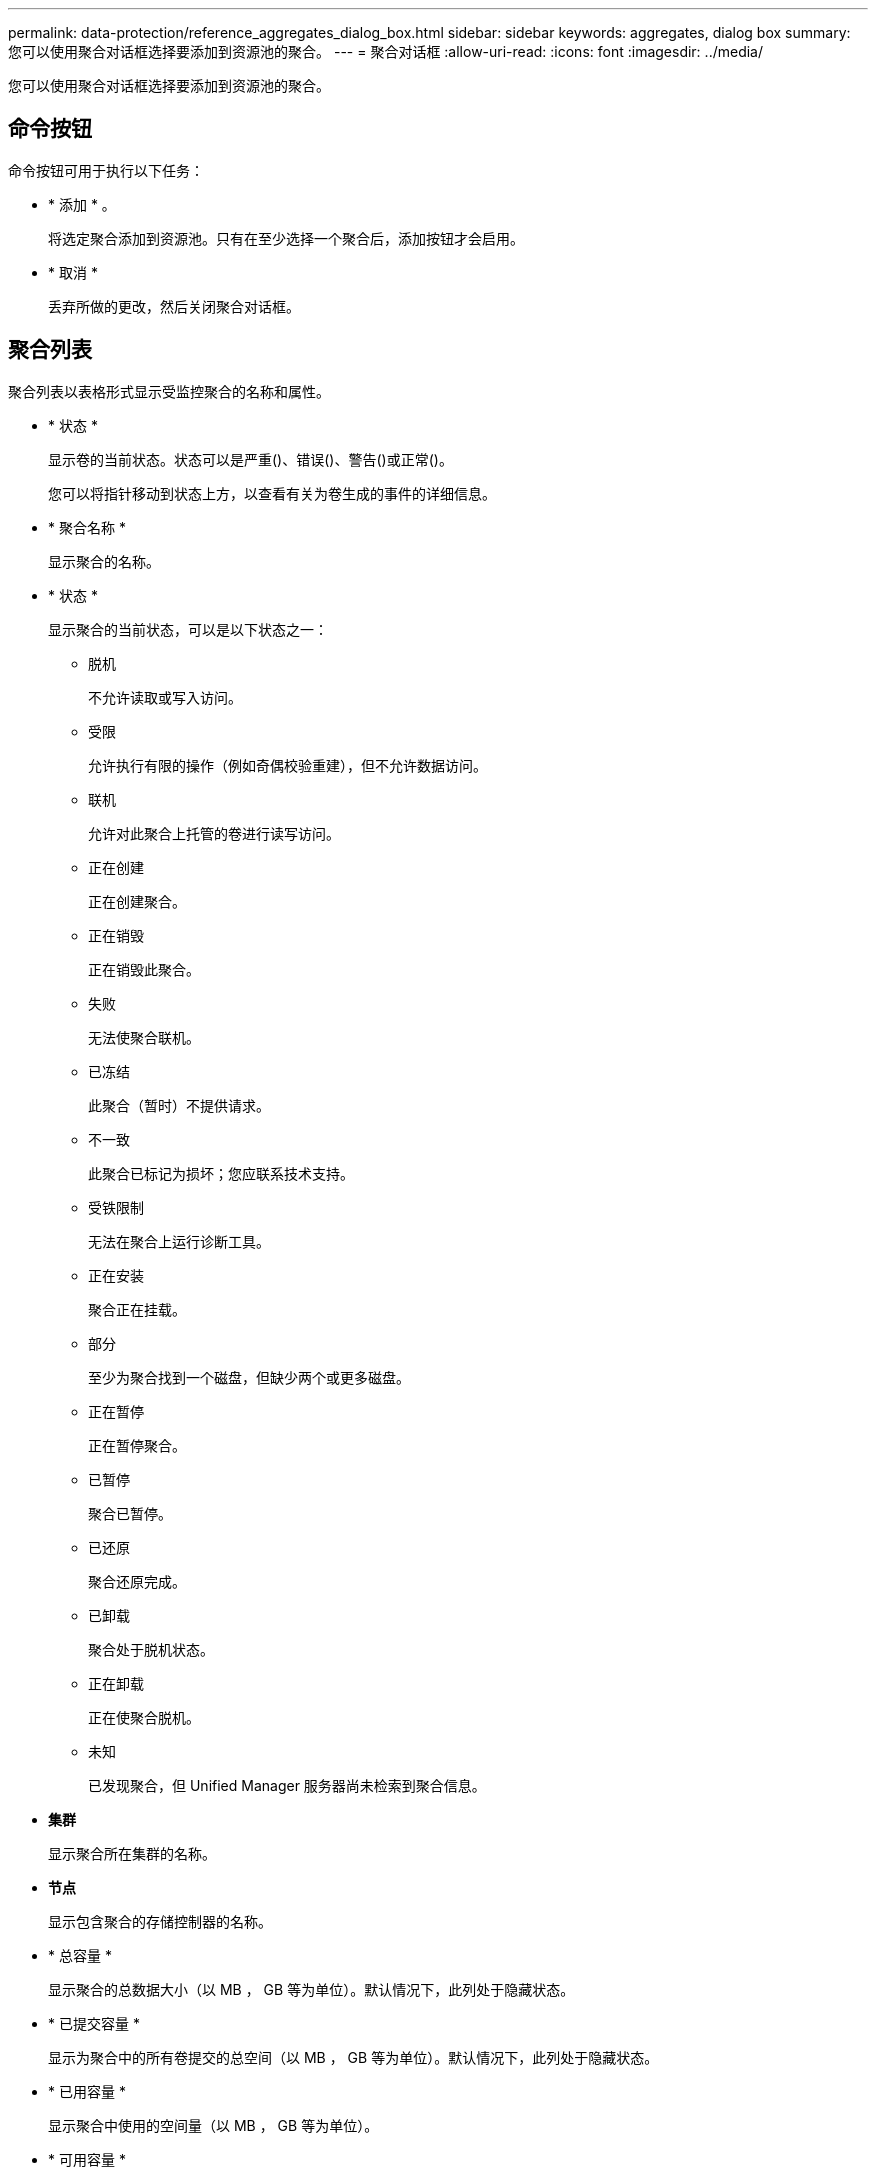 ---
permalink: data-protection/reference_aggregates_dialog_box.html 
sidebar: sidebar 
keywords: aggregates, dialog box 
summary: 您可以使用聚合对话框选择要添加到资源池的聚合。 
---
= 聚合对话框
:allow-uri-read: 
:icons: font
:imagesdir: ../media/


[role="lead"]
您可以使用聚合对话框选择要添加到资源池的聚合。



== 命令按钮

命令按钮可用于执行以下任务：

* * 添加 * 。
+
将选定聚合添加到资源池。只有在至少选择一个聚合后，添加按钮才会启用。

* * 取消 *
+
丢弃所做的更改，然后关闭聚合对话框。





== 聚合列表

聚合列表以表格形式显示受监控聚合的名称和属性。

* * 状态 *
+
显示卷的当前状态。状态可以是严重image:../media/sev_critical_um60.png[""]()、错误()、image:../media/sev_error_um60.png[""]警告()或正常image:../media/sev_normal_um60.png[""]()image:../media/sev_warning_um60.png[""]。

+
您可以将指针移动到状态上方，以查看有关为卷生成的事件的详细信息。

* * 聚合名称 *
+
显示聚合的名称。

* * 状态 *
+
显示聚合的当前状态，可以是以下状态之一：

+
** 脱机
+
不允许读取或写入访问。

** 受限
+
允许执行有限的操作（例如奇偶校验重建），但不允许数据访问。

** 联机
+
允许对此聚合上托管的卷进行读写访问。

** 正在创建
+
正在创建聚合。

** 正在销毁
+
正在销毁此聚合。

** 失败
+
无法使聚合联机。

** 已冻结
+
此聚合（暂时）不提供请求。

** 不一致
+
此聚合已标记为损坏；您应联系技术支持。

** 受铁限制
+
无法在聚合上运行诊断工具。

** 正在安装
+
聚合正在挂载。

** 部分
+
至少为聚合找到一个磁盘，但缺少两个或更多磁盘。

** 正在暂停
+
正在暂停聚合。

** 已暂停
+
聚合已暂停。

** 已还原
+
聚合还原完成。

** 已卸载
+
聚合处于脱机状态。

** 正在卸载
+
正在使聚合脱机。

** 未知
+
已发现聚合，但 Unified Manager 服务器尚未检索到聚合信息。



* *集群*
+
显示聚合所在集群的名称。

* *节点*
+
显示包含聚合的存储控制器的名称。

* * 总容量 *
+
显示聚合的总数据大小（以 MB ， GB 等为单位）。默认情况下，此列处于隐藏状态。

* * 已提交容量 *
+
显示为聚合中的所有卷提交的总空间（以 MB ， GB 等为单位）。默认情况下，此列处于隐藏状态。

* * 已用容量 *
+
显示聚合中使用的空间量（以 MB ， GB 等为单位）。

* * 可用容量 *
+
显示聚合中数据的可用空间量（以 MB ， GB 等为单位）。默认情况下，此列处于隐藏状态。

* * 可用 %*
+
显示聚合中数据可用空间的百分比。默认情况下，此列处于隐藏状态。

* * 已用 %*
+
显示聚合中数据所用空间的百分比。

* * RAID 类型 *
+
显示选定卷的 RAID 类型。RAID 类型可以是 RAID0 ， RAID4 ， RAID-DP ， RAID-TEC 或混合 RAID 。


